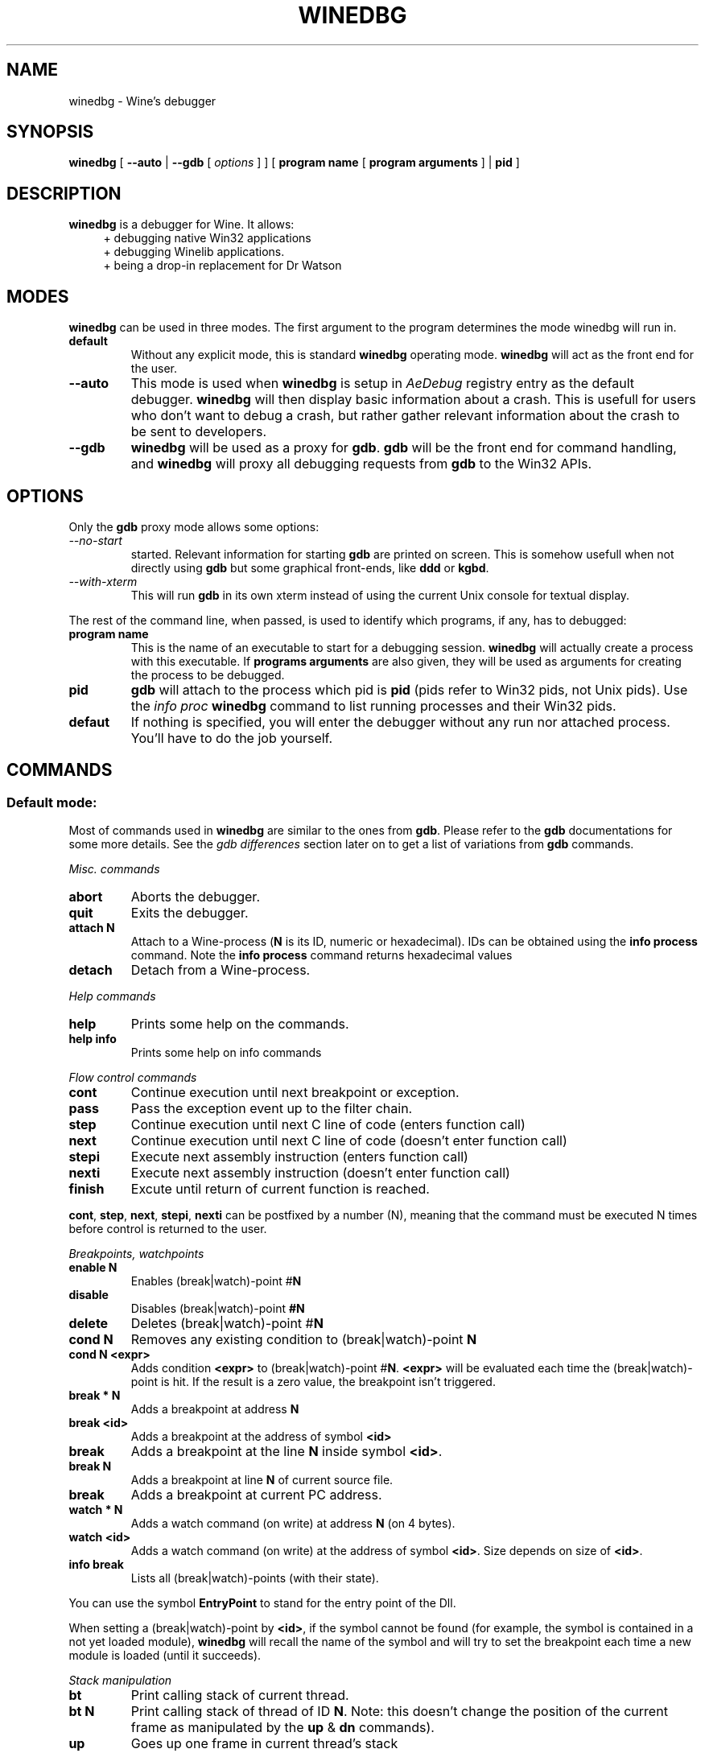 .TH WINEDBG 1 "May 2004" "Wine Manpage" "Wine Developers Manual"
.SH NAME
winedbg \- Wine's debugger
.SH SYNOPSIS
.BR "winedbg " [ " --auto" " |"
.BI "--gdb"
.RI "[" " options " "] ] ["
.BI "program name"
.RI "["
.BI "program arguments"
.RI "] |"
.BI "pid"
.RI "]"
.SH DESCRIPTION
.B winedbg
is a debugger for Wine. It allows:
.RS 4
+ debugging native Win32 applications
.nf
+ debugging Winelib applications.
.nf
+ being a drop-in replacement for Dr Watson
.RE
.PP

.SH MODES
\fBwinedbg\fR can be used in three modes.  The first argument to the
program determines the mode winedbg will run in.
.IP \fBdefault\fR
Without any explicit mode, this is standard \fBwinedbg\fR operating
mode. \fBwinedbg\fR will act as the front end for the user.
.IP \fB--auto\fR
This mode is used when \fBwinedbg\fR is setup in \fIAeDebug\fR
registry entry as the default debugger. \fBwinedbg\fR will then
display basic information about a crash. This is usefull for users
who don't want to debug a crash, but rather gather relevant
information about the crash to be sent to developers.
.IP \fB--gdb\fR
\fBwinedbg\fR will be used as a proxy for \fBgdb\fR. \fBgdb\fR will be
the front end for command handling, and \fBwinedbg\fR will proxy all
debugging requests from \fBgdb\fR to the Win32 APIs.

.SH OPTIONS
Only the \fBgdb\fR proxy mode allows some options:
.PP
.IP \fI--no-start\fR \fBgdb\fR will not be automatically
started. Relevant information for starting \fBgdb\fR are printed on
screen. This is somehow usefull when not directly using \fBgdb\fR but
some graphical front-ends, like \fBddd\fR or \fBkgbd\fR. 
.IP \fI--with-xterm\fR
This will run \fBgdb\fR in its own xterm instead of using the current
Unix console for textual display.
.PP
The rest of the command line, when passed, is used to identify which
programs, if any, has to debugged:
.IP \fBprogram\ name\fR
This is the name of an executable to start for a debugging
session.  \fBwinedbg\fR will actually create a process with this
executable. If \fBprograms arguments\fR are also given, they will be
used as arguments for creating the process to be debugged.
.IP \fBpid\fR
\fBgdb\fR will attach to the process which pid is \fBpid\fR (pids
refer to Win32 pids, not Unix pids). Use the \fIinfo proc\fR
\fBwinedbg\fR command to list running processes and their Win32 pids.
.IP \fBdefaut\fR
If nothing is specified, you will enter the debugger without any run
nor attached process. You'll have to do the job yourself.

.SH COMMANDS
.SS Default mode:
.PP
Most of commands used in \fBwinedbg\fR are similar to the ones from
\fBgdb\fR. Please refer to the \fBgdb\fR documentations for some more
details. See the \fIgdb\ differences\fR section later on to get a list
of variations from \fBgdb\fR commands.
.PP
\fIMisc. commands\fR
.IP \fBabort\fR
Aborts the debugger.
.IP \fBquit\fR
Exits the debugger.
.IP \fBattach\ N\fR
Attach to a Wine-process (\fBN\fR is its ID, numeric or hexadecimal).
IDs can be obtained using the \fBinfo\ process\fR command.  Note the
\fBinfo\ process\fR command returns hexadecimal values
.IP 
.IP \fBdetach\fR
Detach from a Wine-process.
.PP
\fIHelp commands\fR
.IP \fBhelp\fR
Prints some help on the commands.
.IP \fBhelp\ info\fR
Prints some help on info commands
.PP
\fIFlow control commands\fR
.IP \fBcont\fR
Continue execution until next breakpoint or exception.
.IP \fBpass\fR
Pass the exception event up to the filter chain.
.IP \fBstep\fR
Continue execution until next C line of code (enters function call)
.IP \fBnext\fR
Continue execution until next C line of code (doesn't enter function
call)
.IP \fBstepi\fR
Execute next assembly instruction (enters function call)
.IP \fBnexti\fR
Execute next assembly instruction (doesn't enter function call)
.IP \fBfinish\fR
Excute until return of current function is reached.
.PP
\fBcont\fR, \fBstep\fR, \fBnext\fR, \fBstepi\fR, \fBnexti\fR can be
postfixed by a number (N), meaning that the command must be executed N
times before control is returned to the user.
.PP
\fIBreakpoints, watchpoints
.IP \fBenable\ N\fR
Enables (break|watch)-point #\fBN\fR
.IP \fBdisable\fR
Disables (break|watch)-point \fB#N\fR
.IP \fBdelete\fR
Deletes (break|watch)-point #\fBN\fR
.IP \fBcond\ N\fR
Removes any existing condition to (break|watch)-point \fBN\fR
.IP \fBcond\ N\ <expr>\fR
Adds condition \fB<expr>\fR to (break|watch)-point
#\fBN\fR. \fB<expr>\fR will be evaluated each time the
(break|watch)-point is hit. If the result is a zero value, the
breakpoint isn't triggered.
.IP \fBbreak\ *\ N\fR
Adds a breakpoint at address \fBN\fR
.IP \fBbreak\ <id>\fR
Adds a breakpoint at the address of symbol \fB<id>\fR
.IP \fBbreak <id> N\fR
Adds a breakpoint at the line \fBN\fR inside symbol \fB<id>\fR.
.IP \fBbreak\ N\fR
Adds a breakpoint at line \fBN\fR of current source file.
.IP \fBbreak\fR
Adds a breakpoint at current \f$PC\fR address.
.IP \fBwatch\ *\ N\fR
Adds a watch command (on write) at address \fBN\fR (on 4 bytes).
.IP \fBwatch\ <id>\fR
Adds a watch command (on write) at the address of symbol
\fB<id>\fR. Size depends on size of \fB<id>\fR.
.IP \fBinfo\ break\fR
Lists all (break|watch)-points (with their state).
.PP
You can use the symbol \fBEntryPoint\fR to stand for the entry point of the Dll.
.PP
When setting a (break|watch)-point by \fB<id>\fR, if the symbol cannot
be found (for example, the symbol is contained in a not yet loaded
module), \fBwinedbg\fR will recall the name of the symbol and will try
to set the breakpoint each time a new module is loaded (until it succeeds). 
.PP
\fIStack manipulation\fR
.IP \fBbt\fR
Print calling stack of current thread.
.IP \fBbt\ N\fR
Print calling stack of thread of ID \fBN\fR. Note: this doesn't change
the position of the current frame as manipulated by the \fBup\fR &
\fBdn\fR commands).
.IP \fBup\fR
Goes up one frame in current thread's stack
.IP \fBup\ N\fR
Goes up \fBN\fR frames in current thread's stack
.IP \fBdn\fR
Goes down one frame in current thread's stack
.IP \fBdn\ N\fR
Goes down \fBN\fR frames in current thread's stack
.IP \fBframe N\fR
Sets \fBN\fR as the current frame for current thread's stack.
.IP \fBinfo\ locals\fR
Prints information on local variables for current function frame.
.PP
\fIDirectory & source file manipulation\fR
.IP \fBshow\ dir\fR
Prints the list of dir:s where source files are looked for.
.IP \fBdir\ <pathname>\fR
Adds \fB<pathname>\fR to the list of dir:s where to look for source
files
.IP \fBdir\fR
Deletes the list of dir:s where to look for source files
.IP \fBsymbolfile\ <pathname>\fR
Loads external symbol definition symbolfile \fB<pathname>\fR
.IP \fBsymbolfile\ <pathname>\ N\fR
Loads external symbol definition symbolfile \fB<pathname>\fR (applying
an offset of \fBN\fR to addresses)
.IP \fBlist\fR
Lists 10 source lines forwards from current position.
.IP \fBlist\ -\fR
Lists 10 source lines backwards from current position
.IP \fBlist\ N\fR
Lists 10 source lines from line #\fBN\fR in current file
.IP \fBlist\ <pathname>:N\fR
Lists 10 source lines from line #\fBN\fR in file \fB<pathname>\fR
.IP \fBlist\ <id>\fR
Lists 10 source lines of function \fB<id>\fR
.IP \fBlist\ *\ N\fR
Lists 10 source lines from address \fBN\fR
.PP
You can specify the end target (to change the 10 lines value) using
the ',' separator. For example:
.nf
.IP \fBlist\ 123,\ 234\fR
lists source lines from line 123 up to line 234 in current file
.nf
.IP \fBlist\ foo.c:1,56\fR
lists source lines from line 1 up to 56 in file foo.c 
.PP
\fIDisplaying\fR
.PP
A display is an expression that's evaluated and printed after the
execution of any \fBwinedbg\fR's command.
.IP \fBdisplay\fR
.IP \fBinfo\ display\fR
Lists the active displays
.IP \fBdisplay\ <expr>\fR
Adds a display for expression \f<expr>\fR
.IP \fBdisplay\ /fmt\ <expr>\fR
Adds a display for expression \fB<expr>\fR. Printing evaluated
\fB<expr>\fR is done using the given format (see \fBprint\ command\fR
for more on formats)
.IP \fBdel\ display\ N\fR
.IP \fBundisplay\ N\fR
Deletes display #\fBN\fR
.PP
\fIDisassembly\fR
.IP \fBdisas\fR
Disassemble from current position
.IP \fBdisas\ <expr>\fR
Disassemble from address \fB<expr>\fR
.IP \fBdisas\ <expr>,<expr>\fR
Disassembles code between addresses specified by the two \fB<expr>\fR:s
.PP
\fIMemory\ (reading,\ writing,\ typing)\fR
.IP \fBx\ <expr>\fR
Examines memory at \fB<expr>\fR address
.IP \fBx\ /fmt\ <expr>\fR
Examines memory at \fB<expr>\fR address using format \fI/fmt\fR
.IP \fBprint\ <expr>\fR
Prints the value of \fB<expr>\fR (possibly using its type)
.IP \fBprint\ /fmt\ <expr>\fR
Prints the value of \fB<expr>\fR (possibly using its type)
.IP \fBset\ <var>\ =\ <expr>\fR
Writes the value of \fB<expr>\fR in \fB<var>\fR variable.
.IP \fBwhatis\ <expr>\fR
Prints the C type of expression \fB<expr>\fR
.PP
.IP \fI/fmt\fR
is either \fI/<letter>\fR or \fI/<count><letter>\fR. \fI<letter>\fR
can be:
.RS 4
.IP s
an ASCII string
.IP u
an Unicode UTF16 string
.IP i
instructions (disassemble)
.IP x
32 bit unsigned hexadecimal integer
.IP d
32 bit signed decimal integer
.IP w
16 bit unsigned hexadecimal integer
.IP c
character (only printable 0x20-0x7f are actually printed)
.IP b
8 bit unsigned hexadecimal integer
.IP g
Win32 GUID
.RE
.PP
\fIExpressions\fR
.PP
Expressions in Wine Debugger are mostly written in a C form. However,
there are a few discrepancies:
.PP
.RS 4
Identifiers can take a '!' in their names. This allows mainly to
specify a module where to look the module from: \fIUSER32!CreateWindowExA\fR.
.PP
In cast operation, when specifying a structure or an union, you must
use the struct or union key word (even if your program uses a typedef). 
.RE
.PP
When specifying an identifier \fB<id>\fR, if several symbols with
this name exist, the debugger will prompt for the symbol you want to
use. Pick up the one you want from its number.
.PP
\fIInformation on Wine's internals\fR
.IP \fBinfo\ class\fR
Lists all Windows' class registered in Wine
.IP \fBinfo\ class\ <id>\fR
Prints information on Windows's class \fB<id>\fR
.IP \fBinfo\ share\fR
Lists all the dynamic libraries loaded in the debugged program
(including .so files, NE and PE DLLs)
.IP \fBinfo\ share\ N\fR
Prints information on module at address \fBN\fR
.IP \fBinfo\ regs\fR
Prints the value of the CPU registers
.IP \fBinfo\ segment\fR
Lists all allocated segments (i386 only)
.IP \fBinfo\ segment N\fR
Prints information on segment \fBN\fR (i386 only)
.IP \fBinfo\ stack\fR
Prints the values on top of the stack
.IP \fBinfo\ map\fR
Lists all virtual mappings used by the debugged program
.IP \fBinfo\ map\ N\fR
Lists all virtual mappings used by the program of pid \fBN\fR
.IP \fBinfo\ wnd\fR
Displays the window hierarchy starting from the desktop window
.IP \fBinfo\ wnd\ N\fR
Prints information of Window of handle \fBN\fR
.IP \fBinfo\ process\fR
Lists all w-processes in Wine session
.IP \fBinfo\ thread\fR
Lists all w-threads in Wine session
.IP \fBinfo\ exception\fR
Lists the exception frames (starting from current stack frame)
.PP
It is possible to turn on and off Wine's debug messages as you are
debugging using the \fBset\fR command. 
.IP \fBset\ +\ warn\ win\fR
Turns on warn on \fB'win'\fR channel
.IP \fBset\ +\ win\fR
Turns on warn/fixme/err/trace on \fB'win'\fR channel
.IP \fBset\ -\ win\fR
Turns off warn/fixme/err/trace on \fB'win'\fR channel
.IP \fBset\ -\ fixme\fR
Turns off the 'fixme' class on all channels
.PP
.SS Gdb mode:
.PP
See the \fBgdb\fR documentation for all the \fBgdb\fR commands.
.PP
However, a few Wine's extension are available, through the
\fBmonitor\fR command:
.IP \fBmonitor\ wnd\fR
Lists all window in the Wine session
.IP \fBmonitor proc\fR
Lists all processes in the Wine session
.IP \fBmonitor mem \fR
Displays memory mapping of debugged process
.PP
.SS Auto mode:
.PP
Since no user input is possible, no commands are available.

.SH ENVIRONMENT
.IP \fBWINE_GDB\fR
When used in \fBgdb\fR proxy mode, \fBWINE_GDB\fR specifies the name
(and the path) of the executable to be used for \fBgdb\fR. \fB"gdb"\fR
is used by default.
.SH FILES
No specific files are used (yet).
.SH BUGS
A lot.
.SH AUTHORS
The first version was written by Eric Youngdale.
.PP
See Wine developer's list for the rest of contributors.
.SH "SEE ALSO"
.BR winedbg "'s README file"
.nf
The Winelib User Guide
.nf
The Wine Developers Guide
